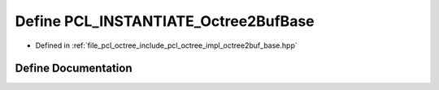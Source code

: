.. _exhale_define_octree2buf__base_8hpp_1a4bc00b4d23cce06dcc0a534d76aac9af:

Define PCL_INSTANTIATE_Octree2BufBase
=====================================

- Defined in :ref:`file_pcl_octree_include_pcl_octree_impl_octree2buf_base.hpp`


Define Documentation
--------------------


.. doxygendefine:: PCL_INSTANTIATE_Octree2BufBase
